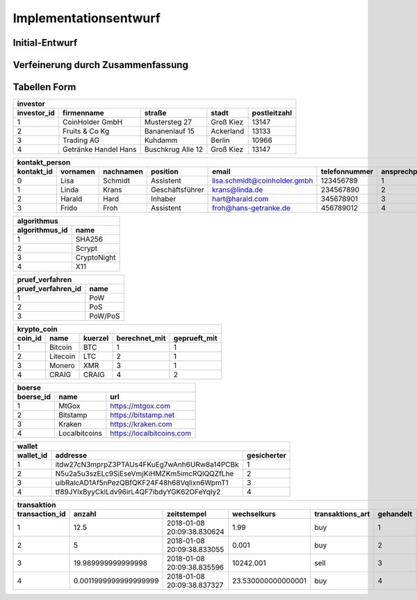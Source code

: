 Implementationsentwurf
======================

Initial-Entwurf
---------------

.. raw:: latex

    Kontakt Person: {[\underline{KontaktId : integer}, Vornamen : string, Nachnamen : string, Position : string, Email : string, Telefonummer : string]}

    Investor: {[\underline{InvestorId : integer}, Firmenname : string, Straße : string, Stadt : string, Postleitzahl : string]}

    Transaktion: {[\underline{TransaktionId : integer}, Anazhl : float, Zeitstempel : Zeitstempel, Wechselkurs : float, Transaktions Art : string]}

    Börse: {[\underline{BoersenId : integer}, Name : string, URL : string]}

    Wallet: {[\underline{WalletId : integer}, Addresse : string]}

    Krypto Coin: {[\underline{CoinId : integer}, Name : string, Kürzel : string, Zeitstempel : integer]}

    Algorithmus: {[\underline{AlgorithmusId : integer}, Name : string]}

    Prüf Verfahren: {[\underline{PruefVerfahrenId : integer}, Name : string]}

    Ansprechpartner: {[\underline{InvestorId : integer}, \underline{KontaktId : integer}]}

    gehört: {[\underline{InvestorId : integer}, \underline{TransaktionId : integer}]}

    handelt an: {[\underline{BoersenId : integer}, \underline{TransaktionId : integer}]}

    sichert coins: {[\underline{WalletId : integer}, \underline{TransaktionId : integer}]}

    wird gehandelt: {[\underline{CoinId : integer}, \underline{TransaktionId : integer}]}

    berechnet mit: {[\underline{CoinId : integer}, \underline{AlgorithmusId : integer}]}

    geprüft mit: {[\underline{CoinId : integer}, \underline{PruefVerfahrenId : integer}]}

    gesichert: {[\underline{CoinId : integer}, \underline{WalletId : integer}]}

Verfeinerung durch Zusammenfassung
----------------------------------

.. raw:: latex

    Kontakt Person: {[\underline{KontaktId : integer}, Vornamen : string, Nachnamen : string, Position : string, Email : string, Telefonummer : string, ansprechpartnerVon : integer]}

    Investor: {[\underline{InvestorId : integer}, Firmenname : string, Straße : string, Stadt : string, Postleitzahl : string]}

    Transaktion: {[\underline{TransaktionId : integer}, Anazhl : float, Zeitstempel : Zeitstempel, Wechselkurs : float, Transaktions Art : string, CoinId : integer, InvestorId : integer, WalletId : integer]}

    Börse: {[\underline{BoersenId : integer}, Name : string, URL : string]}

    Wallet: {[\underline{WalletId : integer}, Addresse : string, CoinId : integer]}

    Krypto Coin: {[\underline{CoinId : integer}, Name : string, Kürzel : string, Zeitstempel : integer, AlgorithmusId : integer, PruefVerfahrenId : integer]}

    Algorithmus: {[\underline{AlgorithmusId : integer}, Name : string]}

    Prüf Verfahren: {[\underline{PruefVerfahrenId : integer}, Name : string]}

Tabellen Form
-------------

============================  ============================  ============================  ============================  ============================
investor
----------------------------------------------------------------------------------------------------------------------------------------------------
investor_id                   firmenname                    straße                        stadt                         postleitzahl
============================  ============================  ============================  ============================  ============================
1                             CoinHolder GmbH               Mustersteg 27                 Groß Kiez                     13147
2                             Fruits & Co Kg                Bananenlauf 15                Ackerland                     13133
3                             Trading AG                    Kuhdamm                       Berlin                        10966
4                             Getränke Handel Hans          Buschkrug Alle 12             Groß Kiez                     13147
============================  ============================  ============================  ============================  ============================

============================  ============================  ============================  ============================  ============================  ============================  ============================
kontakt_person
----------------------------------------------------------------------------------------------------------------------------------------------------------------------------------------------------------------
kontakt_id                    vornamen                      nachnamen                     position                      email                         telefonnummer                 ansprechpartner_von
============================  ============================  ============================  ============================  ============================  ============================  ============================
0                             Lisa                          Schmidt                       Assistent                     lisa.schmidt@coinholder.gmbh  123456789                     1
1                             Linda                         Krans                         Geschäftsführer               krans@linda.de                234567890                     2
2                             Harald                        Hard                          Inhaber                       hart@harald.com               345678901                     3
3                             Frido                         Froh                          Assistent                     froh@hans-getranke.de         456789012                     4
============================  ============================  ============================  ============================  ============================  ============================  ============================

============================  ============================
algorithmus
----------------------------------------------------------
algorithmus_id                name
============================  ============================
1                             SHA256
2                             Scrypt
3                             CryptoNight
4                             X11
============================  ============================

============================  ============================
pruef_verfahren
----------------------------------------------------------
pruef_verfahren_id            name
============================  ============================
1                             PoW
2                             PoS
3                             PoW/PoS
============================  ============================

============================  ============================  ============================  ============================  ============================
krypto_coin
----------------------------------------------------------------------------------------------------------------------------------------------------
coin_id                       name                          kuerzel                       berechnet_mit                 geprueft_mit
============================  ============================  ============================  ============================  ============================
1                             Bitcoin                       BTC                           1                             1
2                             Litecoin                      LTC                           2                             1
3                             Monero                        XMR                           3                             1
4                             CRAIG                         CRAIG                         4                             2
============================  ============================  ============================  ============================  ============================

============================  ============================  ============================
boerse
----------------------------------------------------------------------------------------
boerse_id                     name                          url
============================  ============================  ============================
1                             MtGox                         https://mtgox.com
2                             Bitstamp                      https://bitstamp.net
3                             Kraken                        https://kraken.com
4                             Localbitcoins                 https://localbitcoins.com
============================  ============================  ============================

============================  ===========================================  ==============
wallet
-----------------------------------------------------------------------------------------
wallet_id                     addresse                                     gesicherter
============================  ===========================================  ==============
1                             itdw27cN3mprpZ3PTAUs4FKuEg7wAnh6URw8a14PCBk  1
2                             N5u2a5u3szELc9SiEseVmjKiHMZKm5imcRQlQQZfLhe  2
3                             uibRalcAD1Af5nPezQBfQKF24F48h68Vqlixn6WpmT1  3
4                             tf89JYlxByyCklLdv96irL4QF7ibdyYGK62OFeYqIy2  4
============================  ===========================================  ==============

============================  ============================  ============================  ============================  ============================  ============================  ============================
transaktion
----------------------------------------------------------------------------------------------------------------------------------------------------------------------------------------------------------------
transaction_id                anzahl                        zeitstempel                   wechselkurs                   transaktions_art              gehandelt                     gesichert_in
============================  ============================  ============================  ============================  ============================  ============================  ============================
1                             12.5                          2018-01-08 20:09:38.830624    1.99                          buy                           1                             1
2                             5                             2018-01-08 20:09:38.833055    0.001                         buy                           2                             2
3                             19.989999999999998            2018-01-08 20:09:38.835596    10242.001                     sell                          3                             3
4                             0.0011999999999999999         2018-01-08 20:09:38.837327    23.530000000000001            buy                           4                             4
============================  ============================  ============================  ============================  ============================  ============================  ============================
